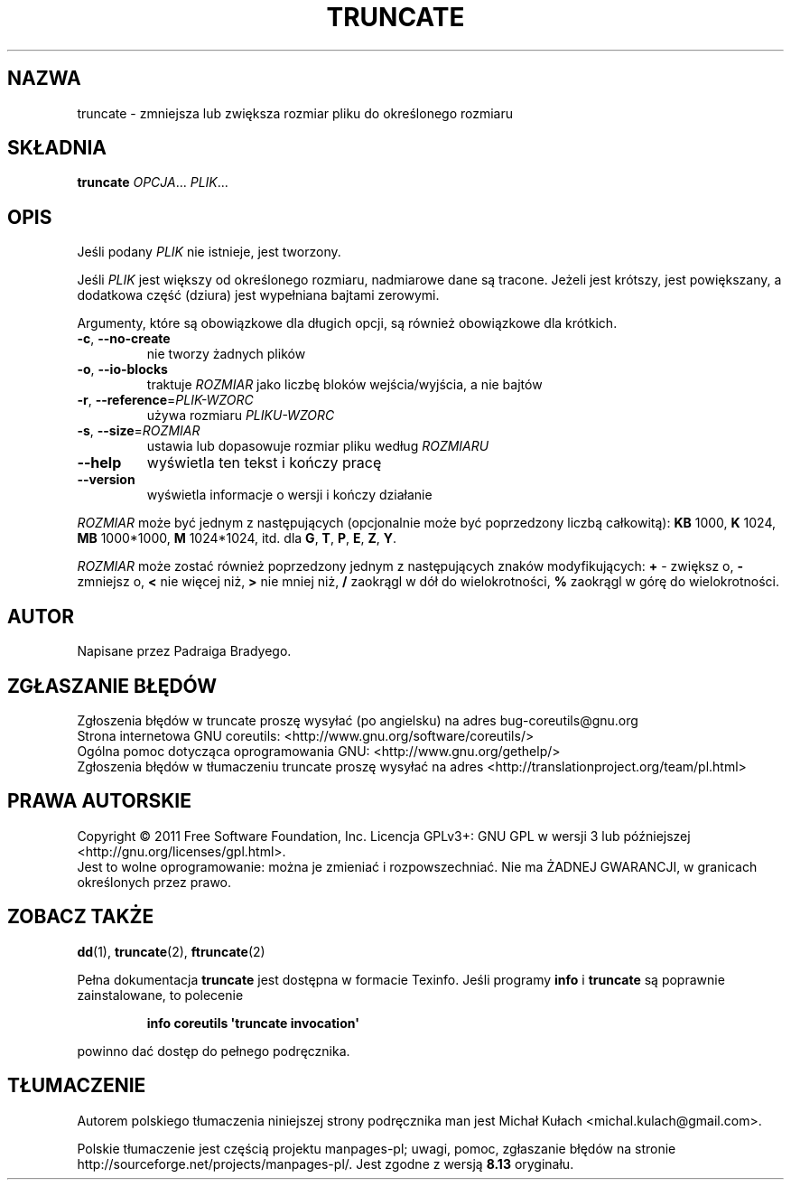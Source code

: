 .\" DO NOT MODIFY THIS FILE!  It was generated by help2man 1.35.
.\"*******************************************************************
.\"
.\" This file was generated with po4a. Translate the source file.
.\"
.\"*******************************************************************
.\" This file is distributed under the same license as original manpage
.\" Copyright of the original manpage:
.\" Copyright © 1984-2008 Free Software Foundation, Inc. (GPL-3+)
.\" Copyright © of Polish translation:
.\" Michał Kułach <michal.kulach@gmail.com>, 2012.
.TH TRUNCATE 1 "wrzesień 2011" "GNU coreutils 8.12.197\-032bb" "Polecenia użytkownika"
.SH NAZWA
truncate \- zmniejsza lub zwiększa rozmiar pliku do określonego rozmiaru
.SH SKŁADNIA
\fBtruncate\fP \fIOPCJA\fP... \fIPLIK\fP...
.SH OPIS
.\" Add any additional description here
.PP

.PP
Jeśli podany \fIPLIK\fP nie istnieje, jest tworzony.
.PP
Jeśli \fIPLIK\fP jest większy od określonego rozmiaru, nadmiarowe dane są
tracone. Jeżeli jest krótszy, jest powiększany, a dodatkowa część (dziura)
jest wypełniana bajtami zerowymi.
.PP
Argumenty, które są obowiązkowe dla długich opcji, są również obowiązkowe
dla krótkich.
.TP 
\fB\-c\fP, \fB\-\-no\-create\fP
nie tworzy żadnych plików
.TP 
\fB\-o\fP, \fB\-\-io\-blocks\fP
traktuje \fIROZMIAR\fP jako liczbę bloków wejścia/wyjścia, a nie bajtów
.TP 
\fB\-r\fP, \fB\-\-reference\fP=\fIPLIK\-WZORC\fP
używa rozmiaru \fIPLIKU\-WZORC\fP
.TP 
\fB\-s\fP, \fB\-\-size\fP=\fIROZMIAR\fP
ustawia lub dopasowuje rozmiar pliku według \fIROZMIARU\fP
.TP 
\fB\-\-help\fP
wyświetla ten tekst i kończy pracę
.TP 
\fB\-\-version\fP
wyświetla informacje o wersji i kończy działanie
.PP
\fIROZMIAR\fP może być jednym z następujących (opcjonalnie może być poprzedzony
liczbą całkowitą): \fBKB\fP 1000, \fBK\fP 1024, \fBMB\fP 1000*1000, \fBM\fP 1024*1024,
itd. dla \fBG\fP, \fBT\fP, \fBP\fP, \fBE\fP, \fBZ\fP, \fBY\fP.
.PP
\fIROZMIAR\fP może zostać również poprzedzony jednym z następujących znaków
modyfikujących: \fB+\fP \- zwiększ o, \fB\-\fP zmniejsz o, \fB<\fP nie więcej niż,
\fB>\fP nie mniej niż, \fB/\fP zaokrągl w dół do wielokrotności, \fB%\fP zaokrągl
w górę do wielokrotności.
.SH AUTOR
Napisane przez Padraiga Bradyego.
.SH ZGŁASZANIE\ BŁĘDÓW
Zgłoszenia błędów w truncate proszę wysyłać (po angielsku) na adres
bug\-coreutils@gnu.org
.br
Strona internetowa GNU coreutils:
<http://www.gnu.org/software/coreutils/>
.br
Ogólna pomoc dotycząca oprogramowania GNU:
<http://www.gnu.org/gethelp/>
.br
Zgłoszenia błędów w tłumaczeniu truncate proszę wysyłać na adres
<http://translationproject.org/team/pl.html>
.SH PRAWA\ AUTORSKIE
Copyright \(co 2011 Free Software Foundation, Inc. Licencja GPLv3+: GNU GPL
w wersji 3 lub późniejszej <http://gnu.org/licenses/gpl.html>.
.br
Jest to wolne oprogramowanie: można je zmieniać i rozpowszechniać. Nie ma
ŻADNEJ\ GWARANCJI, w granicach określonych przez prawo.
.SH "ZOBACZ TAKŻE"
\fBdd\fP(1), \fBtruncate\fP(2), \fBftruncate\fP(2)
.PP
Pełna dokumentacja \fBtruncate\fP jest dostępna w formacie Texinfo. Jeśli
programy \fBinfo\fP i \fBtruncate\fP są poprawnie zainstalowane, to polecenie
.IP
\fBinfo coreutils \(aqtruncate invocation\(aq\fP
.PP
powinno dać dostęp do pełnego podręcznika.
.SH TŁUMACZENIE
Autorem polskiego tłumaczenia niniejszej strony podręcznika man jest
Michał Kułach <michal.kulach@gmail.com>.
.PP
Polskie tłumaczenie jest częścią projektu manpages-pl; uwagi, pomoc, zgłaszanie błędów na stronie http://sourceforge.net/projects/manpages-pl/. Jest zgodne z wersją \fB 8.13 \fPoryginału.
